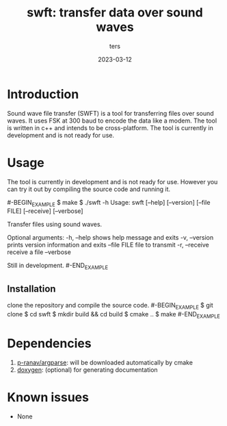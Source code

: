 #+TITLE:     swft: transfer data over sound waves
#+AUTHOR:    ters
#+DATE:      2023-03-12

* Introduction
    
    Sound wave file transfer (SWFT) is a tool for transferring files over sound waves. 
    It uses FSK at 300 baud to encode the data like a modem.
    The tool is written in c++ and intends to be cross-platform.
    The tool is currently in development and is not ready for use.

* Usage

    The tool is currently in development and is not ready for use.
    However you can try it out by compiling the source code and running it.

    #-BEGIN_EXAMPLE
    $ make
    $ ./swft -h
    Usage: swft [--help] [--version] [--file FILE] [--receive] [--verbose]

    Transfer files using sound waves.

    Optional arguments:
    -h, --help    shows help message and exits 
    -v, --version prints version information and exits 
    --file FILE   file to transmit 
    -r, --receive receive a file 
    --verbose    

    Still in development.
    #-END_EXAMPLE

** Installation
   
   clone the repository and compile the source code.
    #-BEGIN_EXAMPLE
    $ git clone 
    $ cd swft
    $ mkdir build && cd build
    $ cmake ..
    $ make
    #-END_EXAMPLE

* Dependencies

  1. [[https://github.com/p-ranav/argparse][p-ranav/argparse]]: will be downloaded automatically by cmake
  2. [[http://doxygen.nl/][doxygen]]: (optional) for generating documentation

* Known issues

  - None